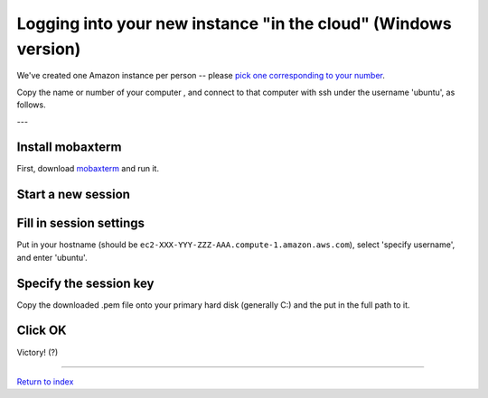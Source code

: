 ===============================================================
Logging into your new instance "in the cloud" (Windows version)
===============================================================

We've created one Amazon instance per person -- please `pick one corresponding to your number <_static/instances.csv>`__.

Copy the name or number of your computer , and connect to that
computer with ssh under the username 'ubuntu', as follows.

---

Install mobaxterm
~~~~~~~~~~~~~~~~~

First, download `mobaxterm <http://mobaxterm.mobatek.net/download.html>`__ and
run it.

Start a new session
~~~~~~~~~~~~~~~~~~~

.. image:: images/ec2-moba-1.png
   :width: 80%

Fill in session settings
~~~~~~~~~~~~~~~~~~~~~~~~

Put in your hostname (should be
``ec2-XXX-YYY-ZZZ-AAA.compute-1.amazon.aws.com``), select
'specify username', and enter 'ubuntu'.

.. image:: images/ec2-moba-2.png
   :width: 80%

Specify the session key
~~~~~~~~~~~~~~~~~~~~~~~

Copy the downloaded .pem file onto your primary hard disk (generally
C:) and the put in the full path to it.

.. image:: images/ec2-moba-3.png
   :width: 80%

Click OK
~~~~~~~~

Victory! (?)

.. image:: images/ec2-moba-4.png
   :width: 80%

----

`Return to index <../index.html>`__
